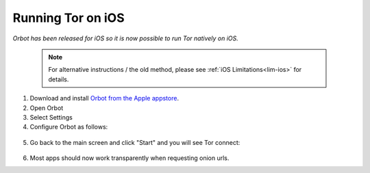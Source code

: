 .. _tor-ios:

==================
Running Tor on iOS
==================

*Orbot has been released for iOS so it is now possible to run Tor natively on iOS.*

 .. Note:: For alternative instructions / the old method, please see :ref:`iOS Limitations<lim-ios>` for details.

1. Download and install `Orbot from the Apple appstore <https://apps.apple.com/us/app/orbot/id1609461599>`_.
2. Open Orbot
3. Select Settings
4. Configure Orbot as follows:
  
  .. figure:: /_static/images/tor/ios-orbot-settings-oniononlymode.png
    :width: 50%
    :alt: iOS Orbot -> Settings -> Onion-Only Mode

5. Go back to the main screen and click "Start" and you will see Tor connect:

  .. figure:: /_static/images/tor/ios-orbot-connecting-full.png
    :width: 50%
    :alt: iOS Orbot Connecting to Tor

6. Most apps should now work transparently when requesting onion urls.